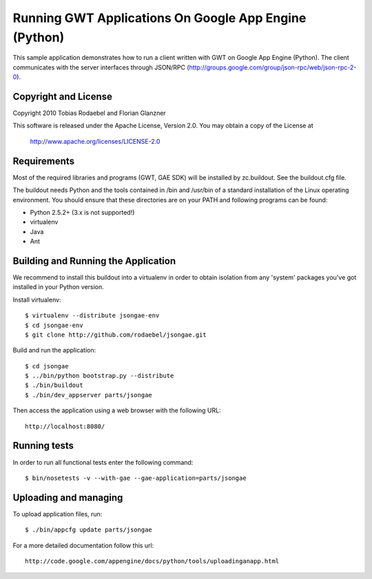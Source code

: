 ======================================================
Running GWT Applications On Google App Engine (Python)
======================================================

This sample application demonstrates how to run a client written with GWT on
Google App Engine (Python). The client communicates with the server interfaces
through JSON/RPC (http://groups.google.com/group/json-rpc/web/json-rpc-2-0).


Copyright and License
---------------------

Copyright 2010 Tobias Rodaebel and Florian Glanzner

This software is released under the Apache License, Version 2.0. You may obtain
a copy of the License at

  http://www.apache.org/licenses/LICENSE-2.0


Requirements
------------

Most of the required libraries and programs (GWT, GAE SDK) will be installed by
zc.buildout.  See the buildout.cfg file.

The buildout needs Python and the tools contained in /bin and /usr/bin of a
standard installation of the Linux operating environment. You should ensure
that these directories are on your PATH and following programs can be found:

* Python 2.5.2+ (3.x is not supported!)
* virtualenv
* Java
* Ant


Building and Running the Application
------------------------------------

We recommend to install this buildout into a virtualenv in order to obtain
isolation from any 'system' packages you've got installed in your Python
version.

Install virtualenv::

  $ virtualenv --distribute jsongae-env
  $ cd jsongae-env
  $ git clone http://github.com/rodaebel/jsongae.git

Build and run the application::

  $ cd jsongae
  $ ../bin/python bootstrap.py --distribute
  $ ./bin/buildout
  $ ./bin/dev_appserver parts/jsongae

Then access the application using a web browser with the following URL::

  http://localhost:8080/


Running tests
-------------

In order to run all functional tests enter the following command::

  $ bin/nosetests -v --with-gae --gae-application=parts/jsongae


Uploading and managing
----------------------

To upload application files, run::

  $ ./bin/appcfg update parts/jsongae

For a more detailed documentation follow this url::

  http://code.google.com/appengine/docs/python/tools/uploadinganapp.html
